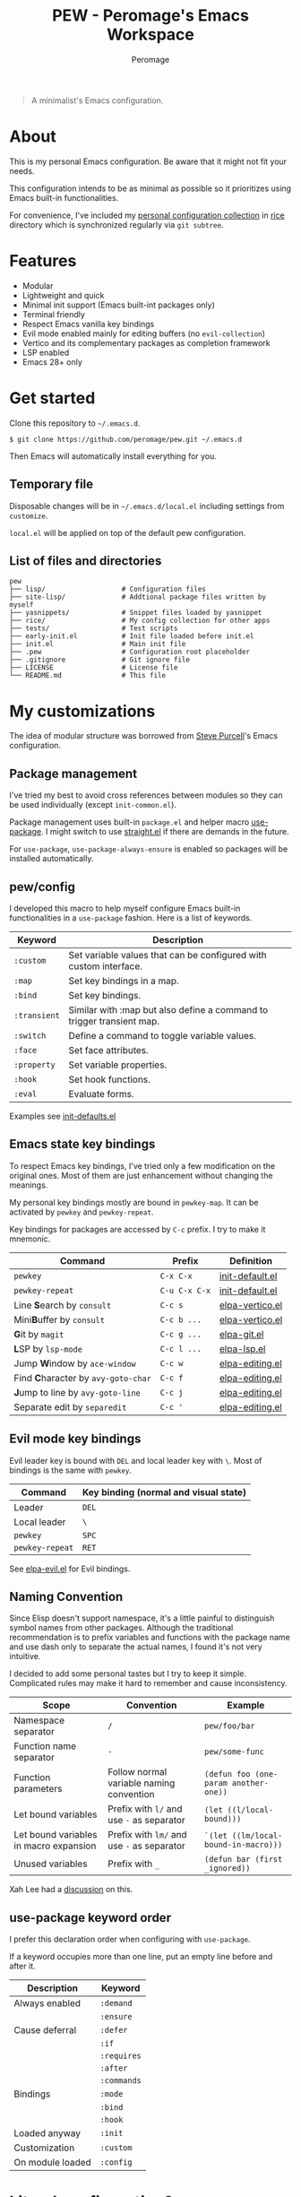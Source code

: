 #+title: PEW - Peromage's Emacs Workspace
#+author: Peromage

#+begin_quote
A minimalist's Emacs configuration.
#+end_quote

* About
This is my personal Emacs configuration.  Be aware that it might not fit your needs.

This configuration intends to be as minimal as possible so it prioritizes using Emacs built-in functionalities.

For convenience, I've included my [[https://github.com/peromage/rice][personal configuration collection]] in [[./rice][rice]] directory which is synchronized regularly via =git subtree=.

* Features
- Modular
- Lightweight and quick
- Minimal init support (Emacs built-int packages only)
- Terminal friendly
- Respect Emacs vanilla key bindings
- Evil mode enabled mainly for editing buffers (no =evil-collection=)
- Vertico and its complementary packages as completion framework
- LSP enabled
- Emacs 28+ only

* Get started
Clone this repository to =~/.emacs.d=.

#+begin_src shell
$ git clone https://github.com/peromage/pew.git ~/.emacs.d
#+end_src

Then Emacs will automatically install everything for you.

** Temporary file
Disposable changes will be in =~/.emacs.d/local.el= including settings from ~customize~.

=local.el= will be applied on top of the default pew configuration.

** List of files and directories

#+begin_example
pew
├── lisp/                   # Configuration files
├── site-lisp/              # Addtional package files written by myself
├── yasnippets/             # Snippet files loaded by yasnippet
├── rice/                   # My config collection for other apps
├── tests/                  # Test scripts
├── early-init.el           # Init file loaded before init.el
├── init.el                 # Main init file
├── .pew                    # Configuration root placeholder
├── .gitignore              # Git ignore file
├── LICENSE                 # License file
└── README.md               # This file
#+end_example

* My customizations
The idea of modular structure was borrowed from [[https://github.com/purcell/emacs.d][Steve Purcell]]'s Emacs configuration.

** Package management
I've tried my best to avoid cross references between modules so they can be used individually (except =init-common.el=).

Package management uses built-in =package.el= and helper macro [[https://github.com/jwiegley/use-package][use-package]].  I might switch to use [[https://github.com/radian-software/straight.el][straight.el]] if there are demands in the future.

For =use-package=, =use-package-always-ensure= is enabled so packages will be installed automatically.

** pew/config
I developed this macro to help myself configure Emacs built-in functionalities in a =use-package= fashion.  Here is a list of keywords.

| Keyword      | Description                                                           |
|--------------+-----------------------------------------------------------------------|
| ~:custom~    | Set variable values that can be configured with custom interface.     |
| ~:map~       | Set key bindings in a map.                                            |
| ~:bind~      | Set key bindings.                                                     |
| ~:transient~ | Similar with :map but also define a command to trigger transient map. |
| ~:switch~    | Define a command to toggle variable values.                           |
| ~:face~      | Set face attributes.                                                  |
| ~:property~  | Set variable properties.                                              |
| ~:hook~      | Set hook functions.                                                   |
| ~:eval~      | Evaluate forms.                                                       |

Examples see [[./lisp/init-defaults.el][init-defaults.el]]

** Emacs state key bindings
To respect Emacs key bindings, I've tried only a few modification on the original ones.  Most of them are just enhancement without changing the meanings.

My personal key bindings mostly are bound in =pewkey-map=. It can be activated by =pewkey= and =pewkey-repeat=.

Key bindings for packages are accessed by ~C-c~ prefix. I try to make it mnemonic.

| Command                                                    | Prefix      | Definition                                   |
|------------------------------------------------------------+-------------+----------------------------------------------|
| ~pewkey~                                                   | ~C-x C-x~   | [[./lisp/init-defaults.el][init-default.el]] |
| ~pewkey-repeat~                                            | ~C-u C-x C-x~ | [[./lisp/init-defaults.el][init-default.el]] |
| Line @@html:<b>@@S@@html:</b>@@earch by ~consult~          | ~C-c s~     | [[./lisp/elpa-vertico.el][elpa-vertico.el]]  |
| Mini@@html:<b>@@B@@html:</b>@@uffer by ~consult~           | ~C-c b ...~ | [[./lisp/elpa-vertico.el][elpa-vertico.el]]  |
| @@html:<b>@@G@@html:</b>@@it by ~magit~                    | ~C-c g ...~ | [[./lisp/elpa-git.el][elpa-git.el]]          |
| @@html:<b>@@L@@html:</b>@@SP by ~lsp-mode~                 | ~C-c l ...~ | [[./lisp/elpa-lsp.el][elpa-lsp.el]]          |
| Jump @@html:<b>@@W@@html:</b>@@indow by ~ace-window~       | ~C-c w~     | [[./lisp/elpa-editing.el][elpa-editing.el]]  |
| Find @@html:<b>@@C@@html:</b>@@haracter by ~avy-goto-char~ | ~C-c f~     | [[./lisp/elpa-editing.el][elpa-editing.el]]  |
| @@html:<b>@@J@@html:</b>@@ump to line by ~avy-goto-line~   | ~C-c j~     | [[./lisp/elpa-editing.el][elpa-editing.el]]  |
| Separate edit by ~separedit~                               | ~C-c '~     | [[./lisp/elpa-editing.el][elpa-editing.el]]  |

** Evil mode key bindings
Evil leader key is bound with ~DEL~ and local leader key with ~\~.  Most of bindings is the same with =pewkey=.

| Command         | Key binding (normal and visual state) |
|-----------------+---------------------------------------|
| Leader          | ~DEL~                                 |
| Local leader    | ~\~                                   |
| ~pewkey~        | ~SPC~                                 |
| ~pewkey-repeat~ | ~RET~                                 |

See [[./lisp/elpa-evil.el][elpa-evil.el]] for Evil bindings.

** Naming Convention
Since Elisp doesn't support namespace, it's a little painful to distinguish symbol names from other packages.  Although the traditional recommendation is to prefix variables and functions with the package name and use dash only to separate the actual names, I found it's not very intuitive.

I decided to add some personal tastes but I try to keep it simple. Complicated rules may make it hard to remember and cause inconsistency.

| Scope                                  | Convention                                 | Example                               |
|----------------------------------------+--------------------------------------------+---------------------------------------|
| Namespace separator                    | ~/~                                        | ~pew/foo/bar~                         |
| Function name separator                | ~-~                                        | ~pew/some-func~                       |
| Function parameters                    | Follow normal variable naming convention   | ~(defun foo (one-param another-one))~ |
| Let bound variables                    | Prefix with ~l/~ and use ~-~ as separator  | ~(let ((l/local-bound)))~             |
| Let bound variables in macro expansion | Prefix with ~lm/~ and use ~-~ as separator | ~`(let ((lm/local-bound-in-macro)))~  |
| Unused variables                       | Prefix with ~_~                            | ~(defun bar (first _ignored))~        |

Xah Lee had a [[http://xahlee.info/emacs/misc/elisp_naming_convention.html][discussion]] on this.

** use-package keyword order
I prefer this declaration order when configuring with =use-package=.

If a keyword occupies more than one line, put an empty line before and after it.

|------------------+-------------|
| Description      | Keyword     |
|------------------+-------------|
| Always enabled   | ~:demand~   |
|                  | ~:ensure~   |
|------------------+-------------|
| Cause deferral   | ~:defer~    |
|                  | ~:if~       |
|                  | ~:requires~ |
|                  | ~:after~    |
|                  | ~:commands~ |
|------------------+-------------|
| Bindings         | ~:mode~     |
|                  | ~:bind~     |
|                  | ~:hook~     |
|------------------+-------------|
| Loaded anyway    | ~:init~     |
|------------------+-------------|
| Customization    | ~:custom~   |
|------------------+-------------|
| On module loaded | ~:config~   |
|------------------+-------------|

* Literal configuration?
Short answer is no.

I've seen a lot people put their configs in a giant org file and render it in a nice web page.  Looks cool but I think I'm still an old-fashioned guy who likes to code in a traditional way.  Code re-usability is important for me.  And haven't mentioned that proper comments with =outline-mode= can also make code easy to navigate.

* Acknowledgement
This configuration is inspired by
- [[https://github.com/purcell/emacs.d][purcell/emacs.d]]
- [[https://github.com/protesilaos/dotfiles][protesilaos/dotfiles]]
- [[https://github.com/condy0919/.emacs.d][condy0919/.emacs.d]]
